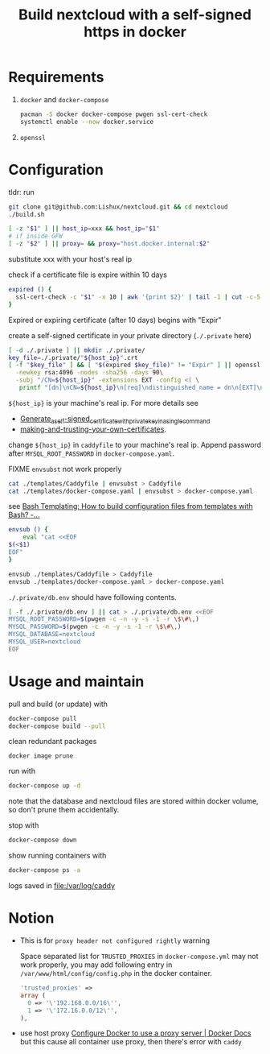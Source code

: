#+TITLE: Build nextcloud with a self-signed https in docker

* Requirements

1. ~docker~ and ~docker-compose~

   #+begin_src bash
pacman -S docker docker-compose pwgen ssl-cert-check
systemctl enable --now docker.service
   #+end_src

2. ~openssl~

* Configuration
:PROPERTIES:
:header-args:bash: :tangle build.sh :file-mode (identity #o755) :shebang #!/usr/bin/env bash
:END:

tldr: run
#+begin_src bash :tangle no
git clone git@github.com:Lishux/nextcloud.git && cd nextcloud
./build.sh
#+end_src

#+begin_src bash
[ -z "$1" ] || host_ip=xxx && host_ip="$1"
# if inside GFW
[ -z "$2" ] || proxy= && proxy="host.docker.internal:$2"
#+end_src
substitute xxx with your host's real ip

check if a certificate file is expire within 10 days
#+begin_src bash
expired () {
  ssl-cert-check -c "$1" -x 10 | awk '{print $2}' | tail -1 | cut -c-5
}
#+end_src
Expired or expiring certificate (after 10 days) begins with "Expir"

create a self-signed certificate in your private directory (=./.private= here)
#+begin_src bash
[ -d ./.private ] || mkdir ./.private/
key_file=./.private/"${host_ip}".crt
[ -f "$key_file" ] && [ "$(expired $key_file)" != "Expir" ] || openssl req -x509 -out ./.private/${host_ip}.crt -keyout ./.private/${host_ip}.key \
  -newkey rsa:4096 -nodes -sha256 -days 90\
  -subj "/CN=${host_ip}" -extensions EXT -config <( \
   printf "[dn]\nCN=${host_ip}\n[req]\ndistinguished_name = dn\n[EXT]\nsubjectAltName=DNS:${host_ip}\nkeyUsage=digitalSignature\nextendedKeyUsage=serverAuth")
#+end_src
=${host_ip}= is your machine's real ip. For more details see
- [[https://wiki.archlinux.org/title/OpenSSL#Generate_a_self-signed_certificate_with_private_key_in_a_single_command][Generate_a_self-signed_certificate_with_private_key_in_a_single_command]]
- [[https://letsencrypt.org/docs/certificates-for-localhost/#making-and-trusting-your-own-certificates][making-and-trusting-your-own-certificates]].

change =${host_ip}= in ~caddyfile~ to your machine's real ip. Append password
after =MYSQL_ROOT_PASSWORD= in ~docker-compose.yaml~.

FIXME =envsubst= not work properly
#+begin_src bash :tangle no
cat ./templates/Caddyfile | envsubst > Caddyfile
cat ./templates/docker-compose.yaml | envsubst > docker-compose.yaml
#+end_src

see [[https://stackoverflow.com/questions/2914220/bash-templating-how-to-build-configuration-files-from-templates-with-bash][Bash Templating: How to build configuration files from templates with Bash? -...]]
#+begin_src bash
envsub () {
    eval "cat <<EOF
$(<$1)
EOF"
}

envsub ./templates/Caddyfile > Caddyfile
envsub ./templates/docker-compose.yaml > docker-compose.yaml
#+end_src

=./.private/db.env= should have following contents.
#+begin_src bash
[ -f ./.private/db.env ] || cat > ./.private/db.env <<EOF
MYSQL_ROOT_PASSWORD=$(pwgen -c -n -y -s -1 -r \$\#\,)
MYSQL_PASSWORD=$(pwgen -c -n -y -s -1 -r \$\#\,)
MYSQL_DATABASE=nextcloud
MYSQL_USER=nextcloud
EOF
#+end_src

* Usage and maintain

pull and build (or update) with
#+begin_src bash
docker-compose pull
docker-compose build --pull
#+end_src

clean redundant packages
#+begin_src shell
docker image prune
#+end_src

run with
#+begin_src bash
docker-compose up -d
#+end_src
note that the database and nextcloud files are stored within docker volume, so
don't prune them accidentally.

stop with
#+begin_src bash
docker-compose down
#+end_src

show running containers with
#+begin_src bash
docker-compose ps -a
#+end_src

logs saved in [[file:/var/log/caddy]]

* Notion

- This is for =proxy header not configured rightly= warning

  Space separated list for =TRUSTED_PROXIES= in ~docker-compose.yml~ may not
  work properly, you may add following entry in
  ~/var/www/html/config/config.php~ in the docker container.
  #+begin_src php
    'trusted_proxies' =>
    array (
      0 => '\'192.168.0.0/16\'',
      1 => '\'172.16.0.0/12\'',
    ),
  #+end_src
- use host proxy
  [[https://docs.docker.com/network/proxy/#configure-the-docker-client][Configure Docker to use a proxy server | Docker Docs]]
  but this cause all container use proxy, then there's error with =caddy=
